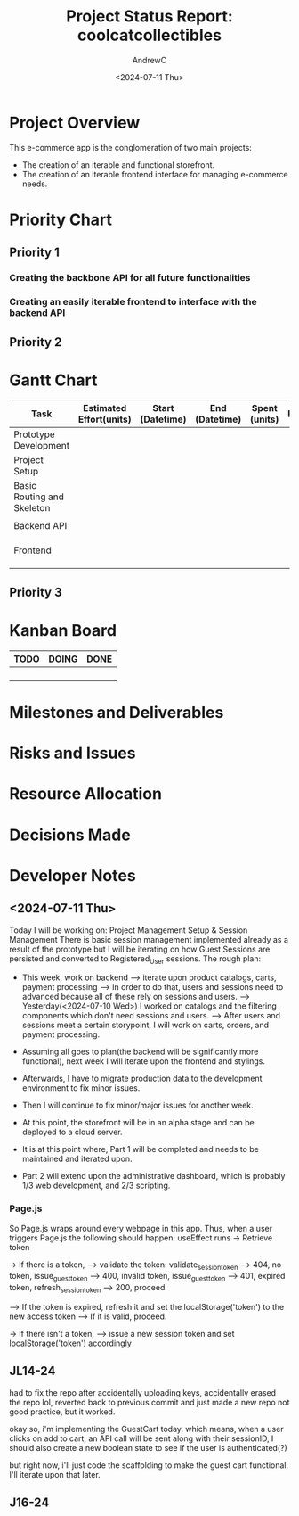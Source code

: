 #+TITLE: Project Status Report: coolcatcollectibles
#+AUTHOR:AndrewC
#+DESCRIPTION:
#+CURRENT_STATUS:
#+DATE:<2024-07-11 Thu>

* Project Overview
This e-commerce app is the conglomeration of two main projects:
- The creation of an iterable and functional storefront.
- The creation of an iterable frontend interface for managing e-commerce needs.

* Priority Chart
** Priority 1
*** Creating the backbone API for all future functionalities
*** Creating an easily iterable frontend to interface with the backend API

** Priority 2

* Gantt Chart

#+tblname: gantt-chart
|----------------------------+-------------------------+------------------+----------------+---------------+----------------------+-------------------------+----------------------|
| Task                       | Estimated Effort(units) | Start (Datetime) | End (Datetime) | Spent (units) | Progress(Percentage) | Projected Effort(units) | Over/Undertime(Type) |
|----------------------------+-------------------------+------------------+----------------+---------------+----------------------+-------------------------+----------------------|
| Prototype Development      |                         |                  |                |               |                      |                         |                      |
|----------------------------+-------------------------+------------------+----------------+---------------+----------------------+-------------------------+----------------------|
| Project Setup              |                         |                  |                |               |                      |                         |                      |
| Basic Routing and Skeleton |                         |                  |                |               |                      |                         |                      |
|                            |                         |                  |                |               |                      |                         |                      |
|----------------------------+-------------------------+------------------+----------------+---------------+----------------------+-------------------------+----------------------|
| Backend API                |                         |                  |                |               |                      |                         |                      |
|----------------------------+-------------------------+------------------+----------------+---------------+----------------------+-------------------------+----------------------|
|                            |                         |                  |                |               |                      |                         |                      |
|                            |                         |                  |                |               |                      |                         |                      |
|                            |                         |                  |                |               |                      |                         |                      |
|----------------------------+-------------------------+------------------+----------------+---------------+----------------------+-------------------------+----------------------|
| Frontend                   |                         |                  |                |               |                      |                         |                      |
|----------------------------+-------------------------+------------------+----------------+---------------+----------------------+-------------------------+----------------------|
|                            |                         |                  |                |               |                      |                         |                      |
|                            |                         |                  |                |               |                      |                         |                      |
|                            |                         |                  |                |               |                      |                         |                      |
|----------------------------+-------------------------+------------------+----------------+---------------+----------------------+-------------------------+----------------------|


** Priority 3

* Kanban Board
|------+-------+------|
| TODO | DOING | DONE |
|------+-------+------|
|      |       |      |
|      |       |      |
|      |       |      |
|      |       |      |
|------+-------+------|


* Milestones and Deliverables

* Risks and Issues

* Resource Allocation

* Decisions Made

* Developer Notes
** <2024-07-11 Thu>
Today I will be working on: Project Management Setup & Session Management
There is basic session management implemented already as a result of the prototype but I will be iterating on how Guest Sessions are persisted and converted to Registered_User sessions.
The rough plan:
- This week, work on backend
  --> iterate upon product catalogs, carts, payment processing
  --> In order to do that, users and sessions need to advanced because all of these rely on sessions and users.
  --> Yesterday(<2024-07-10 Wed>) I worked on catalogs and the filtering components which don't need sessions and users.
  --> After users and sessions meet a certain storypoint, I will work on carts, orders, and payment processing.

- Assuming all goes to plan(the backend will be significantly more functional), next week I will iterate upon the frontend and stylings.
- Afterwards, I have to migrate production data to the development environment to fix minor issues.
- Then I will continue to fix minor/major issues for another week. 
- At this point, the storefront will be in an alpha stage and can be deployed to a cloud server.

- It is at this point where, Part 1 will be completed and needs to be maintained and iterated upon.
- Part 2 will extend upon the administrative dashboard, which is probably 1/3 web development, and 2/3 scripting.

*** Page.js
So Page.js wraps around every webpage in this app.
Thus, when a user triggers Page.js the following should happen:
useEffect runs
-> Retrieve token

-> If there is a token, 
--> validate the token: validate_session_token
----> 404, no token, issue_guest_token
----> 400, invalid token, issue_guest_token
----> 401, expired token, refresh_session_token
----> 200, proceed

--> If the token is expired, refresh it and set the localStorage('token') to the new access token
--> If it is valid, proceed.

-> If there isn't a token,
--> issue a new session token and set localStorage('token') accordingly

** JL14-24
had to fix the repo after accidentally uploading keys, accidentally erased the repo lol, reverted back to previous commit and just made a new repo
not good practice, but it worked.

okay so, i'm implementing the GuestCart today.
which means, when a user clicks on add to cart, 
an API call will be sent along with their sessionID, 
I should also create a new boolean state to see if the user is authenticated(?)

but right now, i'll just code the scaffolding to make the guest cart functional.
I'll iterate upon that later.

** J16-24






